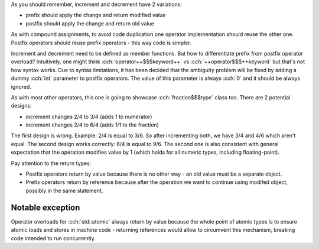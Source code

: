 .. title: 06 - increment and decrement
.. slug: index
.. description: increment and decrement operators
.. author: Xeverous

As you should remember, increment and decrement have 2 variations:

- prefix should apply the change and return modified value
- postfix should apply the change and return old value

As with compound assignments, to avoid code duplication one operator implementation should reuse the other one. Postfix operators should reuse prefix operators - this way code is simpler.

Increment and decrement need to be defined as member functions. But how to differentiate prefix from postfix operator overload? Intuitively, one might think :cch:`operator++$$$keyword++` vs :cch:`++operator$$$++keyword` but that's not how syntax works. Due to syntax limitations, it has been decided that the ambiguity problem will be fixed by adding a dummy :cch:`int` parameter to postfix operators. The value of this parameter is always :cch:`0` and it should be always ignored.

As with most other operators, this one is going to showcase :cch:`fraction$$$type` class too. There are 2 potential designs:

- increment changes 2/4 to 3/4 (adds 1 to numerator)
- increment changes 2/4 to 6/4 (adds 1/1 to the fraction)

The first design is wrong. Example: 2/4 is equal to 3/6. So after incrementing both, we have 3/4 and 4/6 which aren't equal. The second design works correctly: 6/4 is equal to 9/6. The second one is also consistent with general expectation that the operation modifies value by 1 (which holds for all numeric types, including floating-point).

.. cch::
    :code_path: increment_decrement.cpp
    :color_path: increment_decrement.color

Pay attention to the return types:

- Postfix operators return by value because there is no other way - an old value must be a separate object.
- Prefix operators return by reference because after the operation we want to continue using modifed object, possibly in the same statement.

Notable exception
=================

Operator overloads for :cch:`std::atomic` always return by value because the whole point of atomic types is to ensure atomic loads and stores in machine code - returning references would allow to circumvent this mechanism, breaking code intended to run concurrently.

